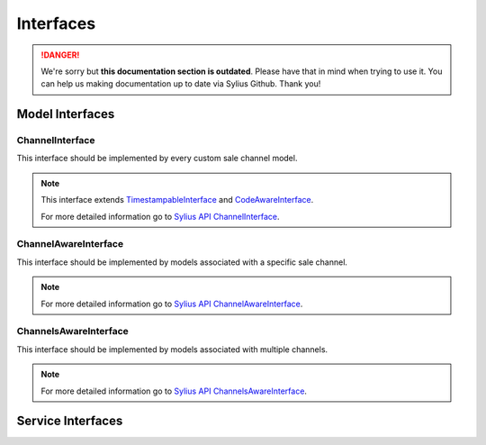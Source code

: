 .. rst-class:: outdated

Interfaces
==========

.. danger::

   We're sorry but **this documentation section is outdated**. Please have that in mind when trying to use it.
   You can help us making documentation up to date via Sylius Github. Thank you!

Model Interfaces
----------------

.. _component_channel_model_channel-interface:

ChannelInterface
~~~~~~~~~~~~~~~~

This interface should be implemented by every custom sale channel model.

.. note::
   This interface extends `TimestampableInterface <https://github.com/Sylius/SyliusResourceBundle/blob/master/src/Component/Model/TimestampableInterface.php>`_ and `CodeAwareInterface <https://github.com/Sylius/SyliusResourceBundle/blob/master/src/Component/Model/CodeAwareInterface.php>`_.

   For more detailed information go to `Sylius API ChannelInterface`_.

.. _Sylius API ChannelInterface: http://api.sylius.com/Sylius/Component/Channel/Model/ChannelInterface.html

.. _component_channel_model_channel-aware-interface:

ChannelAwareInterface
~~~~~~~~~~~~~~~~~~~~~

This interface should be implemented by models associated
with a specific sale channel.

.. note::
   For more detailed information go to `Sylius API ChannelAwareInterface`_.

.. _Sylius API ChannelAwareInterface: http://api.sylius.com/Sylius/Component/Channel/Model/ChannelAwareInterface.html

.. _component_channel_model_channels-aware-interface:

ChannelsAwareInterface
~~~~~~~~~~~~~~~~~~~~~~

This interface should be implemented by models associated with multiple channels.

.. note::
   For more detailed information go to `Sylius API ChannelsAwareInterface`_.

.. _Sylius API ChannelsAwareInterface: http://api.sylius.com/Sylius/Component/Channel/Model/ChannelsAwareInterface.html

Service Interfaces
------------------

.. _component_channel_context_channel-context-interface:
